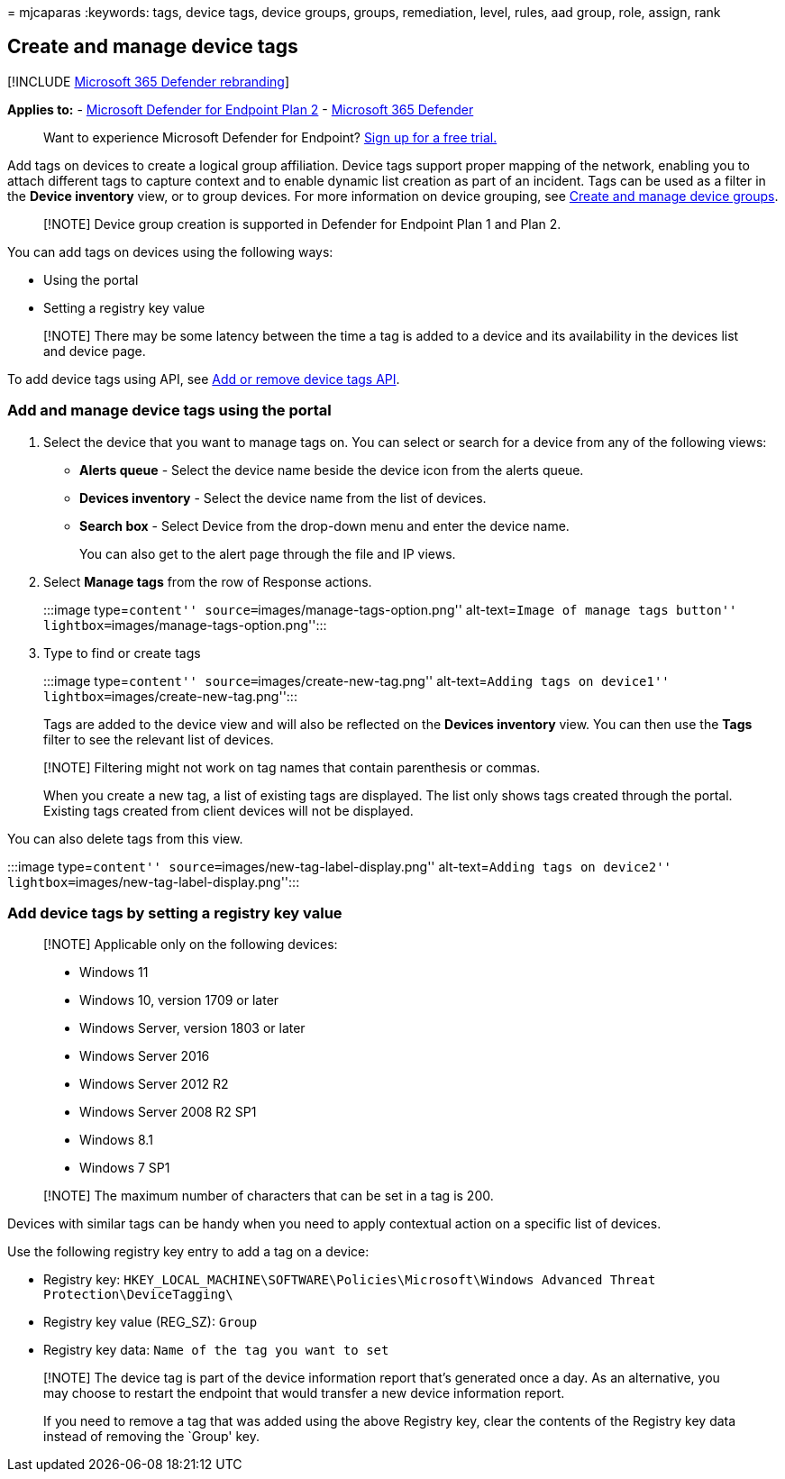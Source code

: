 = 
mjcaparas
:keywords: tags, device tags, device groups, groups, remediation, level,
rules, aad group, role, assign, rank

== Create and manage device tags

{empty}[!INCLUDE link:../../includes/microsoft-defender.md[Microsoft 365
Defender rebranding]]

*Applies to:* -
https://go.microsoft.com/fwlink/p/?linkid=2154037[Microsoft Defender for
Endpoint Plan 2] -
https://go.microsoft.com/fwlink/?linkid=2118804[Microsoft 365 Defender]

____
Want to experience Microsoft Defender for Endpoint?
https://signup.microsoft.com/create-account/signup?products=7f379fee-c4f9-4278-b0a1-e4c8c2fcdf7e&ru=https://aka.ms/MDEp2OpenTrial?ocid=docs-wdatp-exposedapis-abovefoldlink[Sign
up for a free trial.]
____

Add tags on devices to create a logical group affiliation. Device tags
support proper mapping of the network, enabling you to attach different
tags to capture context and to enable dynamic list creation as part of
an incident. Tags can be used as a filter in the *Device inventory*
view, or to group devices. For more information on device grouping, see
link:machine-groups.md[Create and manage device groups].

____
[!NOTE] Device group creation is supported in Defender for Endpoint Plan
1 and Plan 2.
____

You can add tags on devices using the following ways:

* Using the portal
* Setting a registry key value

____
[!NOTE] There may be some latency between the time a tag is added to a
device and its availability in the devices list and device page.
____

To add device tags using API, see link:add-or-remove-machine-tags.md[Add
or remove device tags API].

=== Add and manage device tags using the portal

[arabic]
. Select the device that you want to manage tags on. You can select or
search for a device from any of the following views:
* *Alerts queue* - Select the device name beside the device icon from
the alerts queue.
* *Devices inventory* - Select the device name from the list of devices.
* *Search box* - Select Device from the drop-down menu and enter the
device name.
+
You can also get to the alert page through the file and IP views.
. Select *Manage tags* from the row of Response actions.
+
:::image type=``content'' source=``images/manage-tags-option.png''
alt-text=``Image of manage tags button''
lightbox=``images/manage-tags-option.png'':::
. Type to find or create tags
+
:::image type=``content'' source=``images/create-new-tag.png''
alt-text=``Adding tags on device1''
lightbox=``images/create-new-tag.png'':::

Tags are added to the device view and will also be reflected on the
*Devices inventory* view. You can then use the *Tags* filter to see the
relevant list of devices.

____
[!NOTE] Filtering might not work on tag names that contain parenthesis
or commas.

When you create a new tag, a list of existing tags are displayed. The
list only shows tags created through the portal. Existing tags created
from client devices will not be displayed.
____

You can also delete tags from this view.

:::image type=``content'' source=``images/new-tag-label-display.png''
alt-text=``Adding tags on device2''
lightbox=``images/new-tag-label-display.png'':::

=== Add device tags by setting a registry key value

____
[!NOTE] Applicable only on the following devices:

* Windows 11
* Windows 10, version 1709 or later
* Windows Server, version 1803 or later
* Windows Server 2016
* Windows Server 2012 R2
* Windows Server 2008 R2 SP1
* Windows 8.1
* Windows 7 SP1
____

____
[!NOTE] The maximum number of characters that can be set in a tag is
200.
____

Devices with similar tags can be handy when you need to apply contextual
action on a specific list of devices.

Use the following registry key entry to add a tag on a device:

* Registry key:
`HKEY_LOCAL_MACHINE\SOFTWARE\Policies\Microsoft\Windows Advanced Threat Protection\DeviceTagging\`
* Registry key value (REG_SZ): `Group`
* Registry key data: `Name of the tag you want to set`

____
[!NOTE] The device tag is part of the device information report that’s
generated once a day. As an alternative, you may choose to restart the
endpoint that would transfer a new device information report.

If you need to remove a tag that was added using the above Registry key,
clear the contents of the Registry key data instead of removing the
`Group' key.
____
